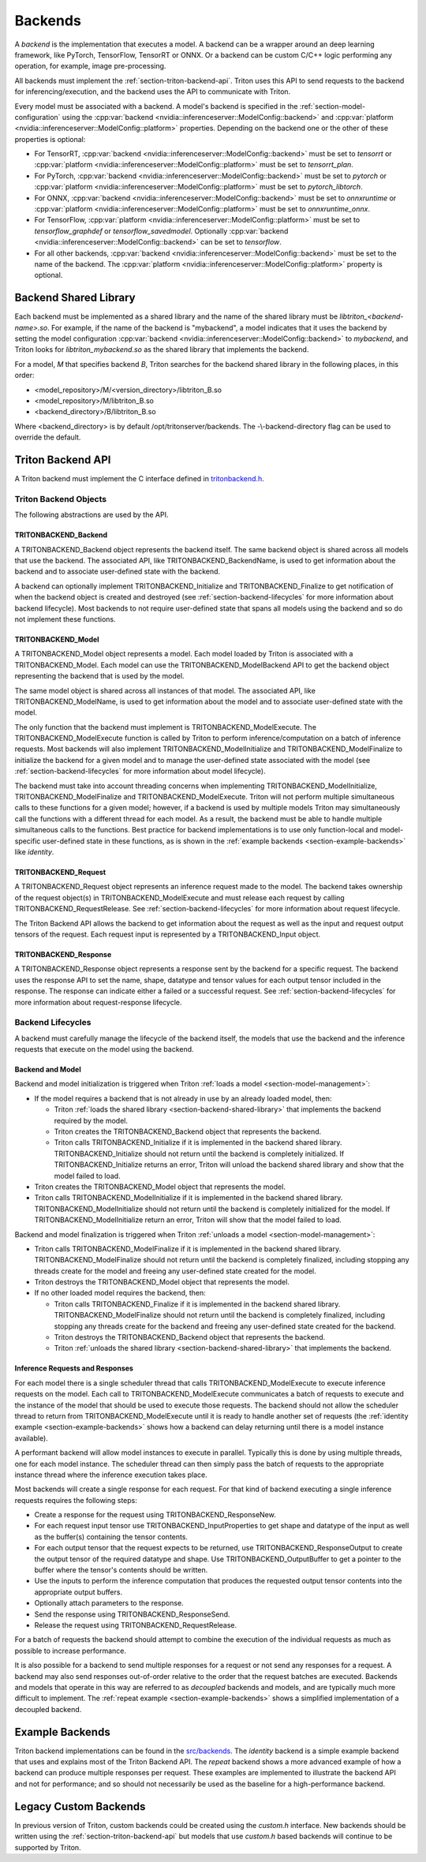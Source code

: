 ..
  # Copyright (c) 2020, NVIDIA CORPORATION. All rights reserved.
  #
  # Redistribution and use in source and binary forms, with or without
  # modification, are permitted provided that the following conditions
  # are met:
  #  * Redistributions of source code must retain the above copyright
  #    notice, this list of conditions and the following disclaimer.
  #  * Redistributions in binary form must reproduce the above copyright
  #    notice, this list of conditions and the following disclaimer in the
  #    documentation and/or other materials provided with the distribution.
  #  * Neither the name of NVIDIA CORPORATION nor the names of its
  #    contributors may be used to endorse or promote products derived
  #    from this software without specific prior written permission.
  #
  # THIS SOFTWARE IS PROVIDED BY THE COPYRIGHT HOLDERS ``AS IS'' AND ANY
  # EXPRESS OR IMPLIED WARRANTIES, INCLUDING, BUT NOT LIMITED TO, THE
  # IMPLIED WARRANTIES OF MERCHANTABILITY AND FITNESS FOR A PARTICULAR
  # PURPOSE ARE DISCLAIMED.  IN NO EVENT SHALL THE COPYRIGHT OWNER OR
  # CONTRIBUTORS BE LIABLE FOR ANY DIRECT, INDIRECT, INCIDENTAL, SPECIAL,
  # EXEMPLARY, OR CONSEQUENTIAL DAMAGES (INCLUDING, BUT NOT LIMITED TO,
  # PROCUREMENT OF SUBSTITUTE GOODS OR SERVICES; LOSS OF USE, DATA, OR
  # PROFITS; OR BUSINESS INTERRUPTION) HOWEVER CAUSED AND ON ANY THEORY
  # OF LIABILITY, WHETHER IN CONTRACT, STRICT LIABILITY, OR TORT
  # (INCLUDING NEGLIGENCE OR OTHERWISE) ARISING IN ANY WAY OUT OF THE USE
  # OF THIS SOFTWARE, EVEN IF ADVISED OF THE POSSIBILITY OF SUCH DAMAGE.

.. _section-backends:

Backends
========

A *backend* is the implementation that executes a model. A backend can
be a wrapper around an deep learning framework, like PyTorch,
TensorFlow, TensorRT or ONNX. Or a backend can be custom C/C++ logic
performing any operation, for example, image pre-processing.

All backends must implement the
:ref:`section-triton-backend-api`. Triton uses this API to send
requests to the backend for inferencing/execution, and the backend
uses the API to communicate with Triton.

Every model must be associated with a backend. A model's backend is
specified in the :ref:`section-model-configuration` using the
:cpp:var:`backend <nvidia::inferenceserver::ModelConfig::backend>` and
:cpp:var:`platform <nvidia::inferenceserver::ModelConfig::platform>`
properties. Depending on the backend one or the other of these
properties is optional:

* For TensorRT, :cpp:var:`backend
  <nvidia::inferenceserver::ModelConfig::backend>` must be set to
  *tensorrt* or :cpp:var:`platform
  <nvidia::inferenceserver::ModelConfig::platform>` must be set to
  *tensorrt\_plan*.

* For PyTorch, :cpp:var:`backend
  <nvidia::inferenceserver::ModelConfig::backend>` must be set to
  *pytorch* or :cpp:var:`platform
  <nvidia::inferenceserver::ModelConfig::platform>` must be set to
  *pytorch\_libtorch*.

* For ONNX, :cpp:var:`backend
  <nvidia::inferenceserver::ModelConfig::backend>` must be set to
  *onnxruntime* or :cpp:var:`platform
  <nvidia::inferenceserver::ModelConfig::platform>` must be set to
  *onnxruntime\_onnx*.

* For TensorFlow, :cpp:var:`platform
  <nvidia::inferenceserver::ModelConfig::platform>` must be set to
  *tensorflow\_graphdef* or *tensorflow\_savedmodel*. Optionally
  :cpp:var:`backend <nvidia::inferenceserver::ModelConfig::backend>`
  can be set to *tensorflow*.

* For all other backends, :cpp:var:`backend
  <nvidia::inferenceserver::ModelConfig::backend>` must be set to the
  name of the backend. The :cpp:var:`platform
  <nvidia::inferenceserver::ModelConfig::platform>` property is
  optional.

.. _section-backend-shared-library:

Backend Shared Library
^^^^^^^^^^^^^^^^^^^^^^

Each backend must be implemented as a shared library and the name of
the shared library must be *libtriton\_<backend-name>.so*. For example,
if the name of the backend is "mybackend", a model indicates that it
uses the backend by setting the model configuration :cpp:var:`backend
<nvidia::inferenceserver::ModelConfig::backend>` to *mybackend*, and
Triton looks for *libtriton\_mybackend.so* as the shared library that
implements the backend.

For a model, *M* that specifies backend *B*, Triton searches for the
backend shared library in the following places, in this order:

* <model\_repository>/M/<version\_directory>/libtriton\_B.so

* <model\_repository>/M/libtriton\_B.so

* <backend\_directory>/B/libtriton\_B.so

Where <backend\_directory> is by default /opt/tritonserver/backends.
The -\\-backend-directory flag can be used to override the default.

.. _section-triton-backend-api:

Triton Backend API
^^^^^^^^^^^^^^^^^^

A Triton backend must implement the C interface defined in
`tritonbackend.h
<https://github.com/NVIDIA/triton-inference-server/blob/master/src/backends/backend/tritonbackend.h>`_.

Triton Backend Objects
......................

The following abstractions are used by the API.

TRITONBACKEND\_Backend
---------------------

A TRITONBACKEND\_Backend object represents the backend itself. The same
backend object is shared across all models that use the backend. The
associated API, like TRITONBACKEND\_BackendName, is used to get
information about the backend and to associate user-defined state with
the backend.

A backend can optionally implement TRITONBACKEND\_Initialize and
TRITONBACKEND\_Finalize to get notification of when the backend object
is created and destroyed (see :ref:`section-backend-lifecycles` for
more information about backend lifecycle). Most backends to not
require user-defined state that spans all models using the backend and
so do not implement these functions.

TRITONBACKEND\_Model
-------------------

A TRITONBACKEND\_Model object represents a model. Each model loaded by
Triton is associated with a TRITONBACKEND\_Model. Each model can use
the TRITONBACKEND\_ModelBackend API to get the backend object
representing the backend that is used by the model.

The same model object is shared across all instances of that
model. The associated API, like TRITONBACKEND\_ModelName, is used to
get information about the model and to associate user-defined state
with the model.

The only function that the backend must implement is
TRITONBACKEND\_ModelExecute. The TRITONBACKEND\_ModelExecute function
is called by Triton to perform inference/computation on a batch of
inference requests. Most backends will also implement
TRITONBACKEND\_ModelInitialize and TRITONBACKEND\_ModelFinalize to
initialize the backend for a given model and to manage the
user-defined state associated with the model (see
:ref:`section-backend-lifecycles` for more information about model
lifecycle).

The backend must take into account threading concerns when
implementing TRITONBACKEND\_ModelInitialize,
TRITONBACKEND\_ModelFinalize and TRITONBACKEND\_ModelExecute.  Triton
will not perform multiple simultaneous calls to these functions for a
given model; however, if a backend is used by multiple models Triton
may simultaneously call the functions with a different thread for each
model. As a result, the backend must be able to handle multiple
simultaneous calls to the functions. Best practice for backend
implementations is to use only function-local and model-specific
user-defined state in these functions, as is shown in the
:ref:`example backends <section-example-backends>` like *identity*.

TRITONBACKEND\_Request
---------------------

A TRITONBACKEND\_Request object represents an inference request made
to the model. The backend takes ownership of the request object(s) in
TRITONBACKEND\_ModelExecute and must release each request by calling
TRITONBACKEND\_RequestRelease. See :ref:`section-backend-lifecycles`
for more information about request lifecycle.

The Triton Backend API allows the backend to get information about the
request as well as the input and request output tensors of the
request. Each request input is represented by a TRITONBACKEND\_Input
object.

TRITONBACKEND\_Response
----------------------

A TRITONBACKEND\_Response object represents a response sent by the
backend for a specific request. The backend uses the response API to
set the name, shape, datatype and tensor values for each output tensor
included in the response. The response can indicate either a failed or
a successful request. See :ref:`section-backend-lifecycles` for more
information about request-response lifecycle.

.. _section-backend-lifecycles:

Backend Lifecycles
..................

A backend must carefully manage the lifecycle of the backend itself,
the models that use the backend and the inference requests that
execute on the model using the backend.

Backend and Model
-----------------

Backend and model initialization is triggered when Triton :ref:`loads
a model <section-model-management>`:

* If the model requires a backend that is not already in use by an
  already loaded model, then:

  * Triton :ref:`loads the shared library
    <section-backend-shared-library>` that implements the backend
    required by the model.

  * Triton creates the TRITONBACKEND_Backend object that represents
    the backend.

  * Triton calls TRITONBACKEND_Initialize if it is implemented in the
    backend shared library. TRITONBACKEND_Initialize should not return
    until the backend is completely initialized. If
    TRITONBACKEND_Initialize returns an error, Triton will unload the
    backend shared library and show that the model failed to load.

* Triton creates the TRITONBACKEND_Model object that represents the model.

* Triton calls TRITONBACKEND_ModelInitialize if it is implemented in
  the backend shared library. TRITONBACKEND_ModelInitialize should not
  return until the backend is completely initialized for the model. If
  TRITONBACKEND_ModelInitialize return an error, Triton will show that
  the model failed to load.

Backend and model finalization is triggered when Triton :ref:`unloads
a model <section-model-management>`:

* Triton calls TRITONBACKEND_ModelFinalize if it is implemented in the
  backend shared library. TRITONBACKEND_ModelFinalize should not
  return until the backend is completely finalized, including stopping
  any threads create for the model and freeing any user-defined state
  created for the model.

* Triton destroys the TRITONBACKEND_Model object that represents the
  model.

* If no other loaded model requires the backend, then:

  * Triton calls TRITONBACKEND_Finalize if it is implemented in the
    backend shared library. TRITONBACKEND_ModelFinalize should not
    return until the backend is completely finalized, including
    stopping any threads create for the backend and freeing any
    user-defined state created for the backend.

  * Triton destroys the TRITONBACKEND_Backend object that represents
    the backend.

  * Triton :ref:`unloads the shared library
    <section-backend-shared-library>` that implements the backend.

Inference Requests and Responses
--------------------------------

For each model there is a single scheduler thread that calls
TRITONBACKEND_ModelExecute to execute inference requests on the
model. Each call to TRITONBACKEND_ModelExecute communicates a batch of
requests to execute and the instance of the model that should be used
to execute those requests. The backend should not allow the scheduler
thread to return from TRITONBACKEND_ModelExecute until it is ready to
handle another set of requests (the :ref:`identity example
<section-example-backends>` shows how a backend can delay returning
until there is a model instance available).

A performant backend will allow model instances to execute in
parallel. Typically this is done by using multiple threads, one for
each model instance. The scheduler thread can then simply pass the
batch of requests to the appropriate instance thread where the
inference execution takes place.

Most backends will create a single response for each request. For that
kind of backend executing a single inference requests requires the
following steps:

* Create a response for the request using TRITONBACKEND_ResponseNew.

* For each request input tensor use TRITONBACKEND_InputProperties to
  get shape and datatype of the input as well as the buffer(s)
  containing the tensor contents.

* For each output tensor that the request expects to be returned, use
  TRITONBACKEND_ResponseOutput to create the output tensor of the
  required datatype and shape. Use TRITONBACKEND_OutputBuffer to get a
  pointer to the buffer where the tensor's contents should be written.

* Use the inputs to perform the inference computation that produces
  the requested output tensor contents into the appropriate output
  buffers.

* Optionally attach parameters to the response.

* Send the response using TRITONBACKEND_ResponseSend.

* Release the request using TRITONBACKEND_RequestRelease.

For a batch of requests the backend should attempt to combine the
execution of the individual requests as much as possible to increase
performance.

It is also possible for a backend to send multiple responses for a
request or not send any responses for a request. A backend may also
send responses out-of-order relative to the order that the request
batches are executed. Backends and models that operate in this way are
referred to as *decoupled* backends and models, and are typically much
more difficult to implement. The :ref:`repeat example
<section-example-backends>` shows a simplified implementation of a
decoupled backend.

.. _section-example-backends:

Example Backends
^^^^^^^^^^^^^^^^

Triton backend implementations can be found in the `src/backends
<https://github.com/NVIDIA/triton-inference-server/tree/master/src/backends>`_. The
*identity* backend is a simple example backend that uses and explains
most of the Triton Backend API. The *repeat* backend shows a more
advanced example of how a backend can produce multiple responses per
request. These examples are implemented to illustrate the backend API
and not for performance; and so should not necessarily be used as the
baseline for a high-performance backend.

Legacy Custom Backends
^^^^^^^^^^^^^^^^^^^^^^

In previous version of Triton, custom backends could be created using
the *custom.h* interface. New backends should be written using the
:ref:`section-triton-backend-api` but models that use *custom.h* based
backends will continue to be supported by Triton.
